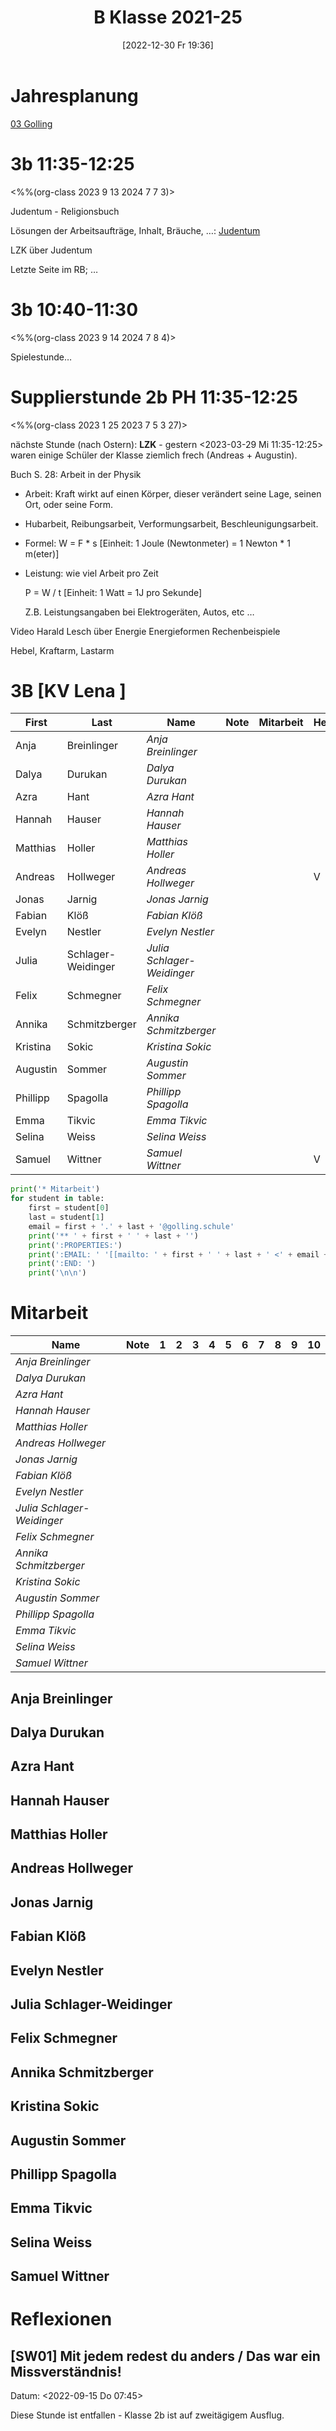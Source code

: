 #+title:      B Klasse 2021-25
#+date:       [2022-12-30 Fr 19:36]
#+filetags:   :3b:Project:
#+identifier: 20221230T193609
#+CATEGORY: golling

* Jahresplanung
[[denote:20230621T073521][03 Golling]]

* 3b 11:35-12:25
<%%(org-class 2023 9 13 2024 7 7 3)>

Judentum - Religionsbuch

Lösungen der Arbeitsaufträge, Inhalt, Bräuche, ...:
[[denote:20230521T094148][Judentum]]

LZK über Judentum

Letzte Seite im RB; ...


* 3b 10:40-11:30
<%%(org-class 2023 9 14 2024 7 8 4)>

Spielestunde...


* Supplierstunde 2b PH 11:35-12:25
<%%(org-class 2023 1 25 2023 7 5 3 27)>

nächste Stunde (nach Ostern): *LZK* - gestern <2023-03-29 Mi 11:35-12:25> waren einige Schüler der Klasse ziemlich frech (Andreas + Augustin).

Buch S. 28: Arbeit in der Physik
- Arbeit: Kraft wirkt auf einen Körper, dieser verändert seine Lage, seinen Ort, oder seine Form.

- Hubarbeit, Reibungsarbeit, Verformungsarbeit, Beschleunigungsarbeit.

- Formel: W = F * s [Einheit: 1 Joule (Newtonmeter) = 1 Newton * 1 m(eter)]

- Leistung:
  wie viel Arbeit pro Zeit

  P = W / t [Einheit: 1 Watt = 1J pro Sekunde]

  Z.B. Leistungsangaben bei Elektrogeräten, Autos, etc ...

Video Harald Lesch über Energie
Energieformen
Rechenbeispiele

Hebel, Kraftarm, Lastarm


* 3B [KV Lena ]


#+Name: 2021-students
| First    | Last               | Name                     | Note | Mitarbeit | Heft | LZK |
|----------+--------------------+--------------------------+------+-----------+------+-----|
| Anja     | Breinlinger        | [[Anja Breinlinger][Anja Breinlinger]]         |      |           |      |     |
| Dalya    | Durukan            | [[Dalya Durukan][Dalya Durukan]]            |      |           |      |     |
| Azra     | Hant               | [[Azra Hant][Azra Hant]]                |      |           |      |     |
| Hannah   | Hauser             | [[Hannah Hauser][Hannah Hauser]]            |      |           |      |     |
| Matthias | Holler             | [[Matthias Holler][Matthias Holler]]          |      |           |      |     |
| Andreas  | Hollweger          | [[Andreas Hollweger][Andreas Hollweger]]        |      |           | V    |     |
| Jonas    | Jarnig             | [[Jonas Jarnig][Jonas Jarnig]]             |      |           |      |     |
| Fabian   | Klöß               | [[Fabian Klöß][Fabian Klöß]]              |      |           |      |     |
| Evelyn   | Nestler            | [[Evelyn Nestler][Evelyn Nestler]]           |      |           |      |     |
| Julia    | Schlager-Weidinger | [[Julia Schlager-Weidinger][Julia Schlager-Weidinger]] |      |           |      |     |
| Felix    | Schmegner          | [[Felix Schmegner][Felix Schmegner]]          |      |           |      |     |
| Annika   | Schmitzberger      | [[Annika Schmitzberger][Annika Schmitzberger]]     |      |           |      |     |
| Kristina | Sokic              | [[Kristina Sokic][Kristina Sokic]]           |      |           |      |     |
| Augustin | Sommer             | [[Augustin Sommer][Augustin Sommer]]          |      |           |      |     |
| Phillipp | Spagolla           | [[Phillipp Spagolla][Phillipp Spagolla]]        |      |           |      |     |
| Emma     | Tikvic             | [[Emma Tikvic][Emma Tikvic]]              |      |           |      |     |
| Selina   | Weiss              | [[Selina Weiss][Selina Weiss]]             |      |           |      |     |
| Samuel   | Wittner            | [[Samuel Wittner][Samuel Wittner]]           |      |           | V    |     |
#+TBLFM: $4=vmean($5..$>)
#+TBLFM: $3='(concat "[[" $1 " " $2 "][" $1 " " $2 "]]")
#+TBLFM: $5='(identity remote(2021-22-Mitarbeit,@@#$2))

#+BEGIN_SRC python :var table=2021-students :results output raw
  print('* Mitarbeit')
  for student in table:
      first = student[0]
      last = student[1]
      email = first + '.' + last + '@golling.schule'
      print('** ' + first + ' ' + last + '')
      print(':PROPERTIES:')
      print(':EMAIL: ' '[[mailto: ' + first + ' ' + last + ' <' + email + '>]]')
      print(':END: ')
      print('\n\n')
#+END_SRC

#+RESULTS:
* Mitarbeit

#+Name: Mitarbeit
| Name                     | Note | 1 | 2 | 3 | 4 | 5 | 6 | 7 | 8 | 9 | 10 |
|--------------------------+------+---+---+---+---+---+---+---+---+---+----|
| [[Anja Breinlinger][Anja Breinlinger]]         |      |   |   |   |   |   |   |   |   |   |    |
| [[Dalya Durukan][Dalya Durukan]]            |      |   |   |   |   |   |   |   |   |   |    |
| [[Azra Hant][Azra Hant]]                |      |   |   |   |   |   |   |   |   |   |    |
| [[Hannah Hauser][Hannah Hauser]]            |      |   |   |   |   |   |   |   |   |   |    |
| [[Matthias Holler][Matthias Holler]]          |      |   |   |   |   |   |   |   |   |   |    |
| [[Andreas Hollweger][Andreas Hollweger]]        |      |   |   |   |   |   |   |   |   |   |    |
| [[Jonas Jarnig][Jonas Jarnig]]             |      |   |   |   |   |   |   |   |   |   |    |
| [[Fabian Klöß][Fabian Klöß]]              |      |   |   |   |   |   |   |   |   |   |    |
| [[Evelyn Nestler][Evelyn Nestler]]           |      |   |   |   |   |   |   |   |   |   |    |
| [[Julia Schlager-Weidinger][Julia Schlager-Weidinger]] |      |   |   |   |   |   |   |   |   |   |    |
| [[Felix Schmegner][Felix Schmegner]]          |      |   |   |   |   |   |   |   |   |   |    |
| [[Annika Schmitzberger][Annika Schmitzberger]]     |      |   |   |   |   |   |   |   |   |   |    |
| [[Kristina Sokic][Kristina Sokic]]           |      |   |   |   |   |   |   |   |   |   |    |
| [[Augustin Sommer][Augustin Sommer]]          |      |   |   |   |   |   |   |   |   |   |    |
| [[Phillipp Spagolla][Phillipp Spagolla]]        |      |   |   |   |   |   |   |   |   |   |    |
| [[Emma Tikvic][Emma Tikvic]]              |      |   |   |   |   |   |   |   |   |   |    |
| [[Selina Weiss][Selina Weiss]]             |      |   |   |   |   |   |   |   |   |   |    |
| [[Samuel Wittner][Samuel Wittner]]           |      |   |   |   |   |   |   |   |   |   |    |
#+TBLFM: $2=vmean($3..$>)
#+TBLFM: $1='(identity remote(2021-students,@@#$3))


** Anja Breinlinger
:PROPERTIES:
:EMAIL: [[mailto: Anja Breinlinger <Anja.Breinlinger@golling.schule>]]
:END: 



** Dalya Durukan
:PROPERTIES:
:EMAIL: [[mailto: Dalya Durukan <Dalya.Durukan@golling.schule>]]
:END: 



** Azra Hant
:PROPERTIES:
:EMAIL: [[mailto: Azra Hant <Azra.Hant@golling.schule>]]
:END: 



** Hannah Hauser
:PROPERTIES:
:EMAIL: [[mailto: Hannah Hauser <Hannah.Hauser@golling.schule>]]
:END: 



** Matthias Holler
:PROPERTIES:
:EMAIL: [[mailto: Matthias Holler <Matthias.Holler@golling.schule>]]
:END: 



** Andreas Hollweger
:PROPERTIES:
:EMAIL: [[mailto: Andreas Hollweger <Andreas.Hollweger@golling.schule>]]
:END: 



** Jonas Jarnig
:PROPERTIES:
:EMAIL: [[mailto: Jonas Jarnig <Jonas.Jarnig@golling.schule>]]
:END: 



** Fabian Klöß
:PROPERTIES:
:EMAIL: [[mailto: Fabian Klöß <Fabian.Klöß@golling.schule>]]
:END: 



** Evelyn Nestler
:PROPERTIES:
:EMAIL: [[mailto: Evelyn Nestler <Evelyn.Nestler@golling.schule>]]
:END: 



** Julia Schlager-Weidinger
:PROPERTIES:
:EMAIL: [[mailto: Julia Schlager-Weidinger <Julia.Schlager-Weidinger@golling.schule>]]
:END: 



** Felix Schmegner
:PROPERTIES:
:EMAIL: [[mailto: Felix Schmegner <Felix.Schmegner@golling.schule>]]
:END: 



** Annika Schmitzberger
:PROPERTIES:
:EMAIL: [[mailto: Annika Schmitzberger <Annika.Schmitzberger@golling.schule>]]
:END: 



** Kristina Sokic
:PROPERTIES:
:EMAIL: [[mailto: Kristina Sokic <Kristina.Sokic@golling.schule>]]
:END: 



** Augustin Sommer
:PROPERTIES:
:EMAIL: [[mailto: Augustin Sommer <Augustin.Sommer@golling.schule>]]
:END: 



** Phillipp Spagolla
:PROPERTIES:
:EMAIL: [[mailto: Phillipp Spagolla <Phillipp.Spagolla@golling.schule>]]
:END: 



** Emma Tikvic
:PROPERTIES:
:EMAIL: [[mailto: Emma Tikvic <Emma.Tikvic@golling.schule>]]
:END: 



** Selina Weiss
:PROPERTIES:
:EMAIL: [[mailto: Selina Weiss <Selina.Weiss@golling.schule>]]
:END: 



** Samuel Wittner
:PROPERTIES:
:EMAIL: [[mailto: Samuel Wittner <Samuel.Wittner@golling.schule>]]
:END: 





* Reflexionen                                                  

** [SW01] Mit jedem redest du anders / Das war ein Missverständnis!
Datum: <2022-09-15 Do 07:45>

Diese Stunde ist entfallen - Klasse 2b ist auf zweitägigem Ausflug.


